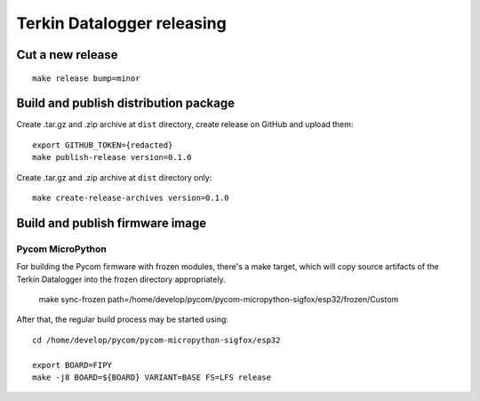 ###########################
Terkin Datalogger releasing
###########################

*****************
Cut a new release
*****************
::

    make release bump=minor


**************************************
Build and publish distribution package
**************************************
Create .tar.gz and .zip archive at ``dist`` directory, create release on GitHub and upload them::

    export GITHUB_TOKEN={redacted}
    make publish-release version=0.1.0

Create .tar.gz and .zip archive at ``dist`` directory only::

    make create-release-archives version=0.1.0


********************************
Build and publish firmware image
********************************

=================
Pycom MicroPython
=================
For building the Pycom firmware with frozen modules, there's a make target,
which will copy source artifacts of the Terkin Datalogger into the frozen
directory appropriately.

    make sync-frozen path=/home/develop/pycom/pycom-micropython-sigfox/esp32/frozen/Custom

After that, the regular build process may be started using::

    cd /home/develop/pycom/pycom-micropython-sigfox/esp32

    export BOARD=FIPY
    make -j8 BOARD=${BOARD} VARIANT=BASE FS=LFS release
